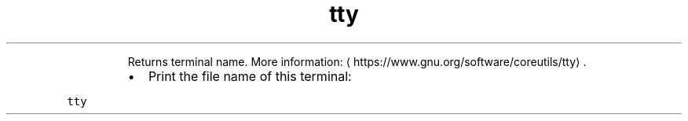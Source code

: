 .TH tty
.PP
.RS
Returns terminal name.
More information: \[la]https://www.gnu.org/software/coreutils/tty\[ra]\&.
.RE
.RS
.IP \(bu 2
Print the file name of this terminal:
.RE
.PP
\fB\fCtty\fR
